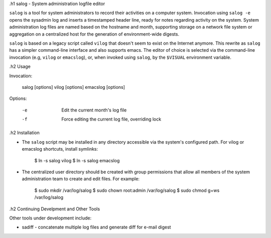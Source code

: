 
.h1 salog - System administration logfile editor

``salog`` is a tool for system administrators to record their activities on a
computer system.  Invocation using ``salog -e`` opens the sysadmin log
and inserts a timestamped header line, ready for notes regarding activity on
the system.  System administration log files are named based on the hostname
and month, supporting storage on a network file system or aggregation on a
centralized host for the generation of environment-wide digests.

``salog`` is based on a legacy script called ``vilog`` that doesn't seem to
exist on the Internet anymore. This rewrite as ``salog`` has a simpler
command-line interface and also supports emacs. The editor of choice is
selected via the command-line invocation (e.g, ``vilog`` or ``emacslog``), or,
when invoked using ``salog``, by the ``$VISUAL`` environment variable. 


.h2 Usage

Invocation:

    salog [options]
    vilog [options]
    emacslog [options]

Options:

    -e  Edit the current month's log file
    -f  Force editing the current log file, overriding lock


.h2 Installation

* The ``salog`` script may be installed in any directory accessible via
  the system's configured path. For vilog or emacslog shortcuts, install 
  symlinks:

    $ ln -s salog vilog
    $ ln -s salog emacslog

* The centralized user directory should be created with group permissions
  that allow all members of the system administration team to create and
  edit files. For example:

    $ sudo mkdir /var/log/salog
    $ sudo chown root:admin /var/log/salog
    $ sudo chmod g+ws /var/log/salog


.h2 Continuing Develpment and Other Tools

Other tools under development include:

* sadiff - concatenate multiple log files and generate diff for e-mail digest



